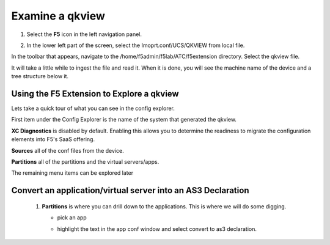 Examine a qkview
================================================================================

#. Select the **F5** icon in the left navigation panel.


   .. image:: ./images/icon_F5Extension_inactive.png
      :align: left
      :width: 50%



#. In the lower left part of the screen, select the Imoprt.conf/UCS/QKVIEW from local file.

   .. image:: ./images/5_vscode_openqkviewbutton.png
      :alt: Open qkview button
      :align: left
      :width: 90%

In the toolbar that appears, navigate to the /home/f5admin/f5lab/ATC/f5extension directory.
Select the qkview file.

.. image:: ./images/6_vscode_openqkview_file.png
   :alt: Open qkview file
   :align: left
   :width: 90%

It will take a little while to ingest the file and read it.
When it is done, you will see the machine name of the device and a tree structure below it.

.. image:: ./images/6_vscode_qkviewopened.png
   :alt: Open qkview file
   :align: left
   :width: 30%



Using the F5 Extension to Explore a qkview
--------------------------------------------------------------------------------


Lets take a quick tour of what you can see in the config explorer.

First item under the Config Explorer is the name of the system that generated the qkview.

**XC Diagnostics** is disabled by default.  Enabling this allows you to determine the readiness to migrate the configuration elements into F5's SaaS offering.

**Sources** all of the conf files from the device.

**Partitions** all of the partitions and the virtual servers/apps.

The remaining menu items can be explored later


Convert an application/virtual server into an AS3 Declaration
--------------------------------------------------------------------------------



   #. **Partitions** is where you can drill down to the applications.  This is where we will do some digging.

      * pick an app
      * highlight the text in the app conf window and select convert to as3 declaration.

         .. image:: ./images/02f5ext_qkviewImport.png
            :alt: qkview Import

         .. image:: ./images/03f5ext_importcomplete.png
            :alt: qkview Import completed

         .. image:: ./images/03f5ext_convertas3.png
            :alt: Convert itwiki3

         .. image:: ./images/03f5ext_convertas3_result.png
            :alt: AS3 output

